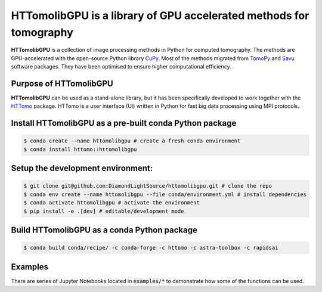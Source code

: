 HTTomolibGPU is a library of GPU accelerated methods for tomography
--------------------------------------------------------------------

**HTTomolibGPU** is a collection of image processing methods in Python for computed tomography.
The methods are GPU-accelerated with the open-source Python library `CuPy <https://cupy.dev/>`_. Most of the 
methods migrated from `TomoPy <https://tomopy.readthedocs.io/en/stable/>`_ and `Savu <https://savu.readthedocs.io/en/latest/>`_ software packages.
They have been optimised to ensure higher computational efficiency.

Purpose of HTTomolibGPU
=======================

**HTTomolibGPU** can be used as a stand-alone library, but it has been specifically developed to 
work together with the `HTTomo <https://diamondlightsource.github.io/httomo/>`_ package.
HTTomo is a user interface (UI) written in Python for fast big data processing using MPI protocols. 

Install HTTomolibGPU as a pre-built conda Python package
=========================================================
.. code-block:: console

   $ conda create --name httomolibgpu # create a fresh conda environment
   $ conda install httomo::httomolibgpu

Setup the development environment:
==================================

.. code-block:: console
    
   $ git clone git@github.com:DiamondLightSource/httomolibgpu.git # clone the repo
   $ conda env create --name httomolibgpu --file conda/environment.yml # install dependencies
   $ conda activate httomolibgpu # activate the environment
   $ pip install -e .[dev] # editable/development mode

Build HTTomolibGPU as a conda Python package
============================================

.. code-block:: console

   $ conda build conda/recipe/ -c conda-forge -c httomo -c astra-toolbox -c rapidsai

Examples
=========

There are series of Jupyter Notebooks located in :code:`examples/*` to demonstrate how some of the functions can be used.